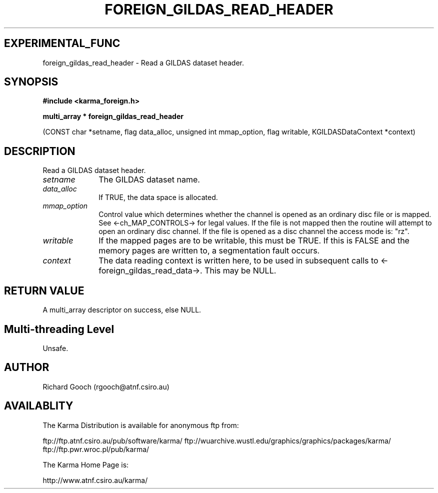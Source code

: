.TH FOREIGN_GILDAS_READ_HEADER 3 "24 Dec 2005" "Karma Distribution"
.SH EXPERIMENTAL_FUNC
foreign_gildas_read_header \- Read a GILDAS dataset header.
.SH SYNOPSIS
.B #include <karma_foreign.h>
.sp
.B multi_array * foreign_gildas_read_header
.sp
(CONST char *setname, flag data_alloc,
unsigned int mmap_option,
flag writable,
KGILDASDataContext *context)
.SH DESCRIPTION
Read a GILDAS dataset header.
.IP \fIsetname\fP 1i
The GILDAS dataset name.
.IP \fIdata_alloc\fP 1i
If TRUE, the data space is allocated.
.IP \fImmap_option\fP 1i
Control value which determines whether the channel is opened
as an ordinary disc file or is mapped. See <-ch_MAP_CONTROLS-> for legal
values. If the file is not mapped then the routine will attempt to open an
ordinary disc channel. If the file is opened as a disc channel the access
mode is: "rz".
.IP \fIwritable\fP 1i
If the mapped pages are to be writable, this must be TRUE. If
this is FALSE and the memory pages are written to, a segmentation fault
occurs.
.IP \fIcontext\fP 1i
The data reading context is written here, to be used in
subsequent calls to <-foreign_gildas_read_data->. This may be NULL.
.SH RETURN VALUE
A multi_array descriptor on success, else NULL.
.SH Multi-threading Level
Unsafe.
.SH AUTHOR
Richard Gooch (rgooch@atnf.csiro.au)
.SH AVAILABLITY
The Karma Distribution is available for anonymous ftp from:

ftp://ftp.atnf.csiro.au/pub/software/karma/
ftp://wuarchive.wustl.edu/graphics/graphics/packages/karma/
ftp://ftp.pwr.wroc.pl/pub/karma/

The Karma Home Page is:

http://www.atnf.csiro.au/karma/
